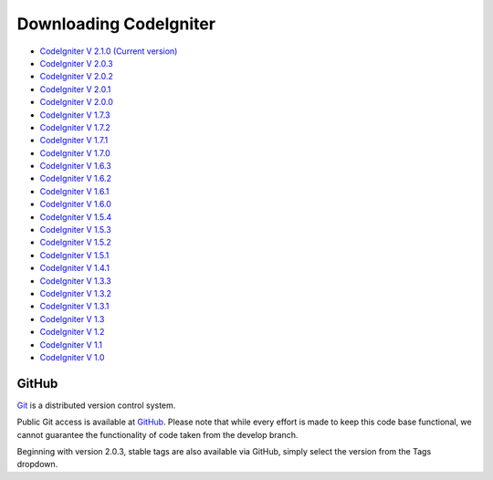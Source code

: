 #######################
Downloading CodeIgniter
#######################

-  `CodeIgniter V 2.1.0 (Current
   version) <http://codeigniter.com/downloads/>`_
-  `CodeIgniter V
   2.0.3 <http://codeigniter.com/download_files/reactor/CodeIgniter_2.0.3.zip>`_
-  `CodeIgniter V
   2.0.2 <http://codeigniter.com/download_files/reactor/CodeIgniter_2.0.2.zip>`_
-  `CodeIgniter V
   2.0.1 <http://codeigniter.com/download_files/reactor/CodeIgniter_2.0.1.zip>`_
-  `CodeIgniter V
   2.0.0 <http://codeigniter.com/download_files/reactor/CodeIgniter_2.0.0.zip>`_
-  `CodeIgniter V
   1.7.3 <http://codeigniter.com/download_files/CodeIgniter_1.7.3.zip>`_
-  `CodeIgniter V
   1.7.2 <http://codeigniter.com/download_files/CodeIgniter_1.7.2.zip>`_
-  `CodeIgniter V
   1.7.1 <http://codeigniter.com/download_files/CodeIgniter_1.7.1.zip>`_
-  `CodeIgniter V
   1.7.0 <http://codeigniter.com/download_files/CodeIgniter_1.7.0.zip>`_
-  `CodeIgniter V
   1.6.3 <http://codeigniter.com/download_files/CodeIgniter_1.6.3.zip>`_
-  `CodeIgniter V
   1.6.2 <http://codeigniter.com/download_files/CodeIgniter_1.6.2.zip>`_
-  `CodeIgniter V
   1.6.1 <http://codeigniter.com/download_files/CodeIgniter_1.6.1.zip>`_
-  `CodeIgniter V
   1.6.0 <http://codeigniter.com/download_files/CodeIgniter_1.6.0.zip>`_
-  `CodeIgniter V
   1.5.4 <http://codeigniter.com/download_files/CodeIgniter_1.5.4.zip>`_
-  `CodeIgniter V
   1.5.3 <http://codeigniter.com/download_files/CodeIgniter_1.5.3.zip>`_
-  `CodeIgniter V
   1.5.2 <http://codeigniter.com/download_files/CodeIgniter_1.5.2.zip>`_
-  `CodeIgniter V
   1.5.1 <http://codeigniter.com/download_files/CodeIgniter_1.5.1.zip>`_
-  `CodeIgniter V
   1.4.1 <http://codeigniter.com/download_files/CodeIgniter_1.4.1.zip>`_
-  `CodeIgniter V
   1.3.3 <http://codeigniter.com/download_files/CodeIgniter_1.3.3.zip>`_
-  `CodeIgniter V
   1.3.2 <http://codeigniter.com/download_files/CodeIgniter_1.3.2.zip>`_
-  `CodeIgniter V
   1.3.1 <http://codeigniter.com/download_files/CodeIgniter_1.3.1.zip>`_
-  `CodeIgniter V
   1.3 <http://codeigniter.com/download_files/CodeIgniter_1.3.zip>`_
-  `CodeIgniter V
   1.2 <http://codeigniter.com/download_files/CodeIgniter_1.2.zip>`_
-  `CodeIgniter V
   1.1 <http://codeigniter.com/download_files/CodeIgniter_1.1b.zip>`_
-  `CodeIgniter V
   1.0 <http://codeigniter.com/download_files/CodeIgniter_1.0b.zip>`_


******
GitHub
******

`Git <http://git-scm.com/about>`_ is a distributed version control system.

Public Git access is available at `GitHub <https://github.com/EllisLab/CodeIgniter>`_.
Please note that while every effort is made to keep this code base
functional, we cannot guarantee the functionality of code taken from
the develop branch.

Beginning with version 2.0.3, stable tags are also available via GitHub,
simply select the version from the Tags dropdown.
